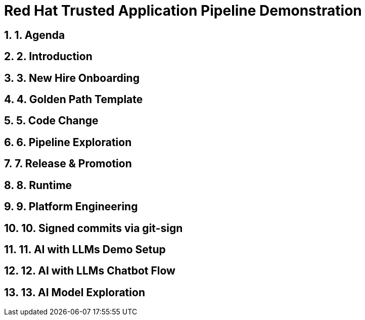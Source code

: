 = Red Hat Trusted Application Pipeline Demonstration
:toc:
:toc-placement: preamble
:sectnums:
:icons: font

== 1. Agenda

== 2. Introduction

== 3. New Hire Onboarding

== 4. Golden Path Template

== 5. Code Change

== 6. Pipeline Exploration

== 7. Release & Promotion

== 8. Runtime

== 9. Platform Engineering

== 10. Signed commits via git-sign

== 11. AI with LLMs Demo Setup

== 12. AI with LLMs Chatbot Flow

== 13. AI Model Exploration


